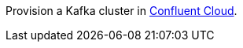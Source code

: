 Provision a Kafka cluster in link:https://www.confluent.io/confluent-cloud/tryfree/?utm_source=github&utm_medium=ksqldb_recipes&utm_campaign=internet_of_things[Confluent Cloud].
